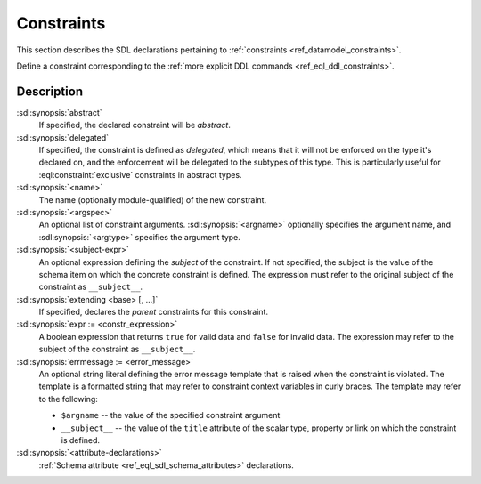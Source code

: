 .. _ref_eql_sdl_constraints:

===========
Constraints
===========

This section describes the SDL declarations pertaining to
:ref:`constraints <ref_datamodel_constraints>`.

Define a constraint corresponding to the :ref:`more explicit DDL
commands <ref_eql_ddl_constraints>`.

.. sdl:synopsis::

    [{abstract | delegated}] constraint <name> [ ( [<argspec>] [, ...] ) ]
        [ on ( <subject-expr> ) ]
        [ extending <base> [, ...] ]
    "{"
        [ expr := <constr-expression> ; ]
        [ errmessage := <error-message> ; ]
        [ <attribute-declarations> ]
        [ ... ]
    "}" ;

    # where <argspec> is:

    [ $<argname>: ] <argtype>


Description
-----------

:sdl:synopsis:`abstract`
    If specified, the declared constraint will be *abstract*.

:sdl:synopsis:`delegated`
    If specified, the constraint is defined as *delegated*, which means
    that it will not be enforced on the type it's declared on, and
    the enforcement will be delegated to the subtypes of this type.
    This is particularly useful for :eql:constraint:`exclusive`
    constraints in abstract types.

:sdl:synopsis:`<name>`
    The name (optionally module-qualified) of the new constraint.

:sdl:synopsis:`<argspec>`
    An optional list of constraint arguments.
    :sdl:synopsis:`<argname>` optionally specifies
    the argument name, and :sdl:synopsis:`<argtype>`
    specifies the argument type.

:sdl:synopsis:`<subject-expr>`
    An optional expression defining the *subject* of the constraint.
    If not specified, the subject is the value of the schema item on
    which the concrete constraint is defined.  The expression must refer
    to the original subject of the constraint as ``__subject__``.

:sdl:synopsis:`extending <base> [, ...]`
    If specified, declares the *parent* constraints for this constraint.

:sdl:synopsis:`expr := <constr_expression>`
    A boolean expression that returns ``true`` for valid data and
    ``false`` for invalid data.  The expression may refer to the subject
    of the constraint as ``__subject__``.

:sdl:synopsis:`errmessage := <error_message>`
    An optional string literal defining the error message template that
    is raised when the constraint is violated.  The template is a formatted
    string that may refer to constraint context variables in curly braces.
    The template may refer to the following:

    - ``$argname`` -- the value of the specified constraint argument
    - ``__subject__`` -- the value of the ``title`` attribute of the scalar
      type, property or link on which the constraint is defined.

:sdl:synopsis:`<attribute-declarations>`
    :ref:`Schema attribute <ref_eql_sdl_schema_attributes>` declarations.

